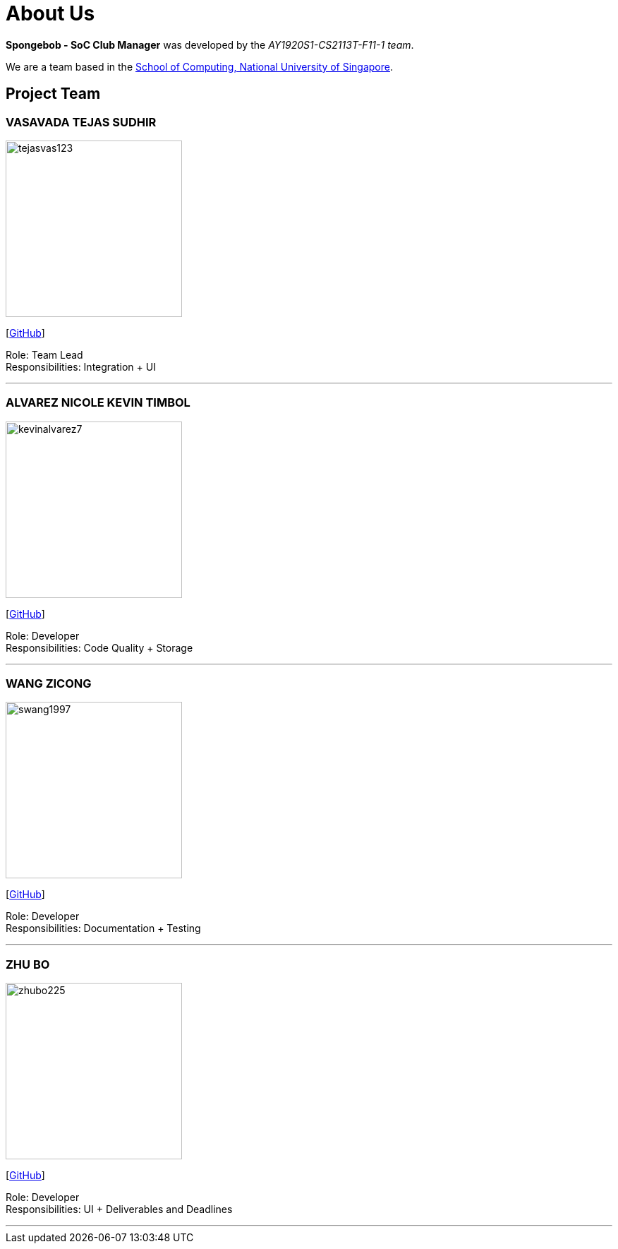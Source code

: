 = About Us
:site-section: AboutUs
:relfileprefix: team/
:imagesDir: images
:stylesDir: stylesheets

*Spongebob - SoC Club Manager* was developed by the _AY1920S1-CS2113T-F11-1 team_. +

We are a team based in the http://www.comp.nus.edu.sg[School of Computing, National University of Singapore].

== Project Team

=== VASAVADA TEJAS SUDHIR
image::https://github.com/AY1920S1-CS2113T-F11-1/main/blob/master/docs/images/tejasvas123.png[width="250"]
{empty}[https://github.com/Tejasvas123[GitHub]]

Role: Team Lead +
Responsibilities: Integration + UI

'''

=== ALVAREZ NICOLE KEVIN TIMBOL
image::https://github.com/AY1920S1-CS2113T-F11-1/main/blob/master/docs/images/kevinalvarez7.png[width="250"]
{empty}[https://github.com/KevinAlvarez7[GitHub]]

Role: Developer +
Responsibilities: Code Quality + Storage

'''

=== WANG ZICONG
image::https://github.com/AY1920S1-CS2113T-F11-1/main/blob/master/docs/images/swang1997.png[width="250"]
{empty}[https://github.com/swang1997[GitHub]]

Role: Developer +
Responsibilities: Documentation + Testing

'''

=== ZHU BO
image::https://github.com/AY1920S1-CS2113T-F11-1/main/blob/master/docs/images/zhubo225.png[width="250"]
{empty}[https://github.com/Zhubo225[GitHub]]

Role: Developer +
Responsibilities: UI + Deliverables and Deadlines

'''
